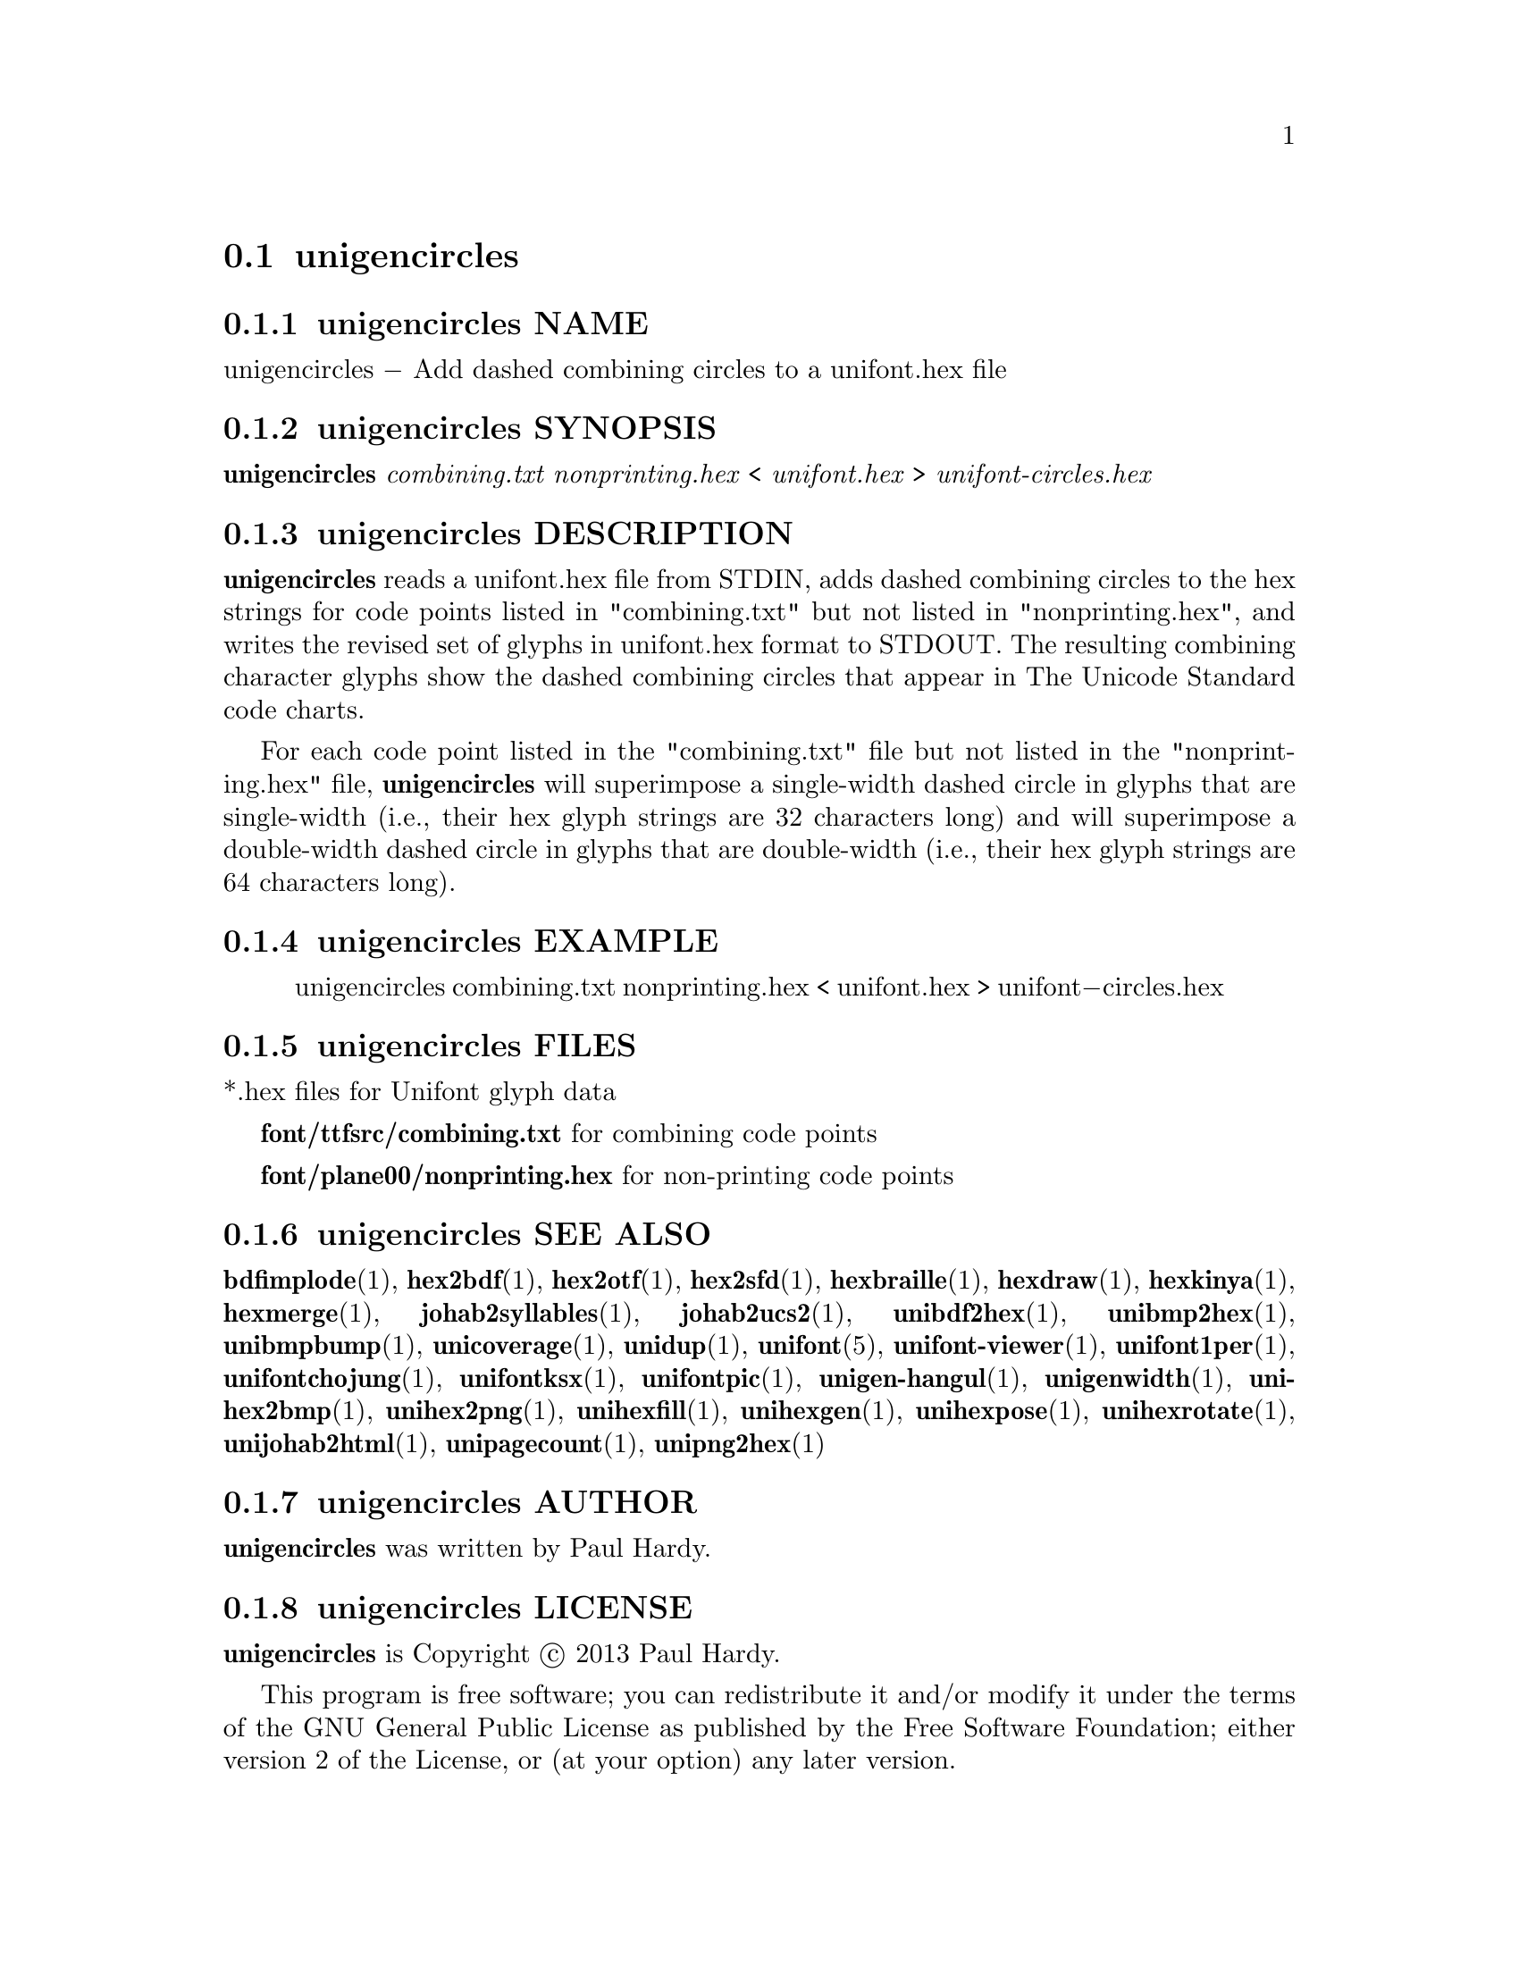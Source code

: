 @comment TROFF INPUT: .TH UNIGENCIRCLES 1 "2013 Sep 28"

@node unigencircles
@section unigencircles
@c DEBUG: print_menu("@section")

@menu
* unigencircles NAME::
* unigencircles SYNOPSIS::
* unigencircles DESCRIPTION::
* unigencircles EXAMPLE::
* unigencircles FILES::
* unigencircles SEE ALSO::
* unigencircles AUTHOR::
* unigencircles LICENSE::
* unigencircles BUGS::

@end menu


@comment TROFF INPUT: .SH NAME

@node unigencircles NAME
@subsection unigencircles NAME
@c DEBUG: print_menu("unigencircles NAME")

unigencircles @minus{} Add dashed combining circles to a unifont.hex file
@comment TROFF INPUT: .SH SYNOPSIS

@node unigencircles SYNOPSIS
@subsection unigencircles SYNOPSIS
@c DEBUG: print_menu("unigencircles SYNOPSIS")

@b{unigencircles} @i{combining.txt nonprinting.hex }< @i{unifont.hex }> @i{unifont-circles.hex}
@comment TROFF INPUT: .SH DESCRIPTION

@node unigencircles DESCRIPTION
@subsection unigencircles DESCRIPTION
@c DEBUG: print_menu("unigencircles DESCRIPTION")

@comment TROFF INPUT: .B unigencircles
@b{unigencircles}
reads a unifont.hex file from STDIN, adds dashed combining
circles to the hex strings for code points listed in "combining.txt"
but not listed in "nonprinting.hex", and writes the revised set of glyphs
in unifont.hex format to STDOUT.  The resulting combining character glyphs
show the dashed combining circles that appear in The Unicode Standard
code charts.
@comment TROFF INPUT: .PP

For each code point listed in the "combining.txt" file but not listed
in the "nonprinting.hex" file,
@comment TROFF INPUT: .B unigencircles
@b{unigencircles}
will superimpose a single-width dashed circle in glyphs that are
single-width (i.e., their hex glyph strings are 32 characters long)
and will superimpose a double-width dashed circle in glyphs that
are double-width (i.e., their hex glyph strings are 64 characters long).
@comment TROFF INPUT: .SH EXAMPLE

@node unigencircles EXAMPLE
@subsection unigencircles EXAMPLE
@c DEBUG: print_menu("unigencircles EXAMPLE")

@comment TROFF INPUT: .PP

@comment TROFF INPUT: .RS

@c ---------------------------------------------------------------------
@quotation
unigencircles combining.txt nonprinting.hex < unifont.hex > unifont@minus{}circles.hex
@comment TROFF INPUT: .RE

@end quotation

@c ---------------------------------------------------------------------
@comment TROFF INPUT: .SH FILES

@node unigencircles FILES
@subsection unigencircles FILES
@c DEBUG: print_menu("unigencircles FILES")

*.hex files for Unifont glyph data
@comment TROFF INPUT: .PP

@comment TROFF INPUT: .B font/ttfsrc/combining.txt
@b{font/ttfsrc/combining.txt}
for combining code points
@comment TROFF INPUT: .PP

@comment TROFF INPUT: .B font/plane00/nonprinting.hex
@b{font/plane00/nonprinting.hex}
for non-printing code points
@comment TROFF INPUT: .SH SEE ALSO

@node unigencircles SEE ALSO
@subsection unigencircles SEE ALSO
@c DEBUG: print_menu("unigencircles SEE ALSO")

@comment TROFF INPUT: .BR bdfimplode (1),
@b{bdfimplode}@r{(1),}
@comment TROFF INPUT: .BR hex2bdf (1),
@b{hex2bdf}@r{(1),}
@comment TROFF INPUT: .BR hex2otf (1),
@b{hex2otf}@r{(1),}
@comment TROFF INPUT: .BR hex2sfd (1),
@b{hex2sfd}@r{(1),}
@comment TROFF INPUT: .BR hexbraille (1),
@b{hexbraille}@r{(1),}
@comment TROFF INPUT: .BR hexdraw (1),
@b{hexdraw}@r{(1),}
@comment TROFF INPUT: .BR hexkinya (1),
@b{hexkinya}@r{(1),}
@comment TROFF INPUT: .BR hexmerge (1),
@b{hexmerge}@r{(1),}
@comment TROFF INPUT: .BR johab2syllables (1),
@b{johab2syllables}@r{(1),}
@comment TROFF INPUT: .BR johab2ucs2 (1),
@b{johab2ucs2}@r{(1),}
@comment TROFF INPUT: .BR unibdf2hex (1),
@b{unibdf2hex}@r{(1),}
@comment TROFF INPUT: .BR unibmp2hex (1),
@b{unibmp2hex}@r{(1),}
@comment TROFF INPUT: .BR unibmpbump (1),
@b{unibmpbump}@r{(1),}
@comment TROFF INPUT: .BR unicoverage (1),
@b{unicoverage}@r{(1),}
@comment TROFF INPUT: .BR unidup (1),
@b{unidup}@r{(1),}
@comment TROFF INPUT: .BR unifont (5),
@b{unifont}@r{(5),}
@comment TROFF INPUT: .BR unifont-viewer (1),
@b{unifont-viewer}@r{(1),}
@comment TROFF INPUT: .BR unifont1per (1),
@b{unifont1per}@r{(1),}
@comment TROFF INPUT: .BR unifontchojung (1),
@b{unifontchojung}@r{(1),}
@comment TROFF INPUT: .BR unifontksx (1),
@b{unifontksx}@r{(1),}
@comment TROFF INPUT: .BR unifontpic (1),
@b{unifontpic}@r{(1),}
@comment TROFF INPUT: .BR unigen-hangul (1),
@b{unigen-hangul}@r{(1),}
@comment TROFF INPUT: .BR unigenwidth (1),
@b{unigenwidth}@r{(1),}
@comment TROFF INPUT: .BR unihex2bmp (1),
@b{unihex2bmp}@r{(1),}
@comment TROFF INPUT: .BR unihex2png (1),
@b{unihex2png}@r{(1),}
@comment TROFF INPUT: .BR unihexfill (1),
@b{unihexfill}@r{(1),}
@comment TROFF INPUT: .BR unihexgen (1),
@b{unihexgen}@r{(1),}
@comment TROFF INPUT: .BR unihexpose (1),
@b{unihexpose}@r{(1),}
@comment TROFF INPUT: .BR unihexrotate (1),
@b{unihexrotate}@r{(1),}
@comment TROFF INPUT: .BR unijohab2html (1),
@b{unijohab2html}@r{(1),}
@comment TROFF INPUT: .BR unipagecount (1),
@b{unipagecount}@r{(1),}
@comment TROFF INPUT: .BR unipng2hex (1)
@b{unipng2hex}@r{(1)}
@comment TROFF INPUT: .SH AUTHOR

@node unigencircles AUTHOR
@subsection unigencircles AUTHOR
@c DEBUG: print_menu("unigencircles AUTHOR")

@comment TROFF INPUT: .B unigencircles
@b{unigencircles}
was written by Paul Hardy.
@comment TROFF INPUT: .SH LICENSE

@node unigencircles LICENSE
@subsection unigencircles LICENSE
@c DEBUG: print_menu("unigencircles LICENSE")

@comment TROFF INPUT: .B unigencircles
@b{unigencircles}
is Copyright @copyright{} 2013 Paul Hardy.
@comment TROFF INPUT: .PP

This program is free software; you can redistribute it and/or modify
it under the terms of the GNU General Public License as published by
the Free Software Foundation; either version 2 of the License, or
(at your option) any later version.
@comment TROFF INPUT: .SH BUGS

@node unigencircles BUGS
@subsection unigencircles BUGS
@c DEBUG: print_menu("unigencircles BUGS")

No known real bugs exist, except that this software does not perform
extensive error checking on its input files.
